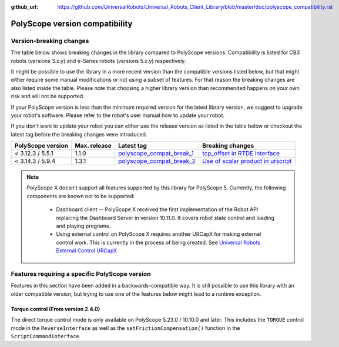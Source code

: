 :github_url: https://github.com/UniversalRobots/Universal_Robots_Client_Library/blob/master/doc/polyscope_compatibility.rst

|polyscope| version compatibility
=================================

Version-breaking changes
------------------------

The table below shows breaking changes in the library compared to |polyscope| versions. Compatibility
is listed for CB3 robots (versions 3.x.y) and e-Series robots (versions 5.x.y) respectively.

It might be possible to use the library in a more recent version than the compatible versions listed
below, but that might either require some manual modifications or not using a subset of features.
For that reason the breaking changes are also listed inside the table. Please note that choosing a
higher library version than recommended happens on your own risk and will not be supported.

If your |polyscope| version is less than the minimum required version for the latest library version,
we suggest to upgrade your robot's software. Please refer to the robot's user manual how to update
your robot.

If you don't want to update your robot you can either use the release version as listed in the
table below or checkout the latest tag before the breaking changes were introduced.

.. list-table::
   :header-rows: 1

   * - |polyscope| version
     - Max. release
     - Latest tag
     - Breaking changes
   * - < 3.12.3 / 5.5.1
     - 1.1.0
     - `polyscope_compat_break_1 <https://github.com/UniversalRobots/Universal_Robots_Client_Library/tree/polyscope_compat_break_1>`_
     - `tcp_offset in RTDE interface <https://github.com/UniversalRobots/Universal_Robots_Client_Library/pull/110>`_
   * - < 3.14.3 / 5.9.4
     - 1.3.1
     - `polyscope_compat_break_2 <https://github.com/UniversalRobots/Universal_Robots_Client_Library/tree/polyscope_compat_break_2>`_
     - `Use of scalar product in urscript <https://github.com/UniversalRobots/Universal_Robots_Client_Library/pull/151>`_

.. note::
   |polyscope| X doesn't support all features supported by this library for |polyscope| 5.
   Currently, the following components are known not to be supported:

     - Dashboard client -- |polyscope| X received the first implementation of the Robot API
       replacing the Dashboard Server in version 10.11.0. It covers robot state control and loading
       and playing programs.
     - Using external control on |polyscope| X requires another URCapX for making external control
       work. This is currently in the process of being created.
       See `Universal Robots External Control URCapX <https://github.com/UniversalRobots/Universal_Robots_ExternalControl_URCapX>`_

.. |polyscope| replace:: PolyScope

Features requiring a specific |polyscope| version
-------------------------------------------------

Features in this section have been added in a backwards-compatible way. It is still possible to use
this library with an older compatible version, but trying to use one of the features below might
lead to a runtime exception.

Torque control (From version 2.4.0)
^^^^^^^^^^^^^^^^^^^^^^^^^^^^^^^^^^^

The direct torque control mode is only available on |polyscope| 5.23.0 / 10.10.0 and later. This
includes the ``TORQUE`` control mode in the ``ReverseInterface`` as well as the
``setFrictionCompensation()`` function in the ``ScriptCommandInterface``.
